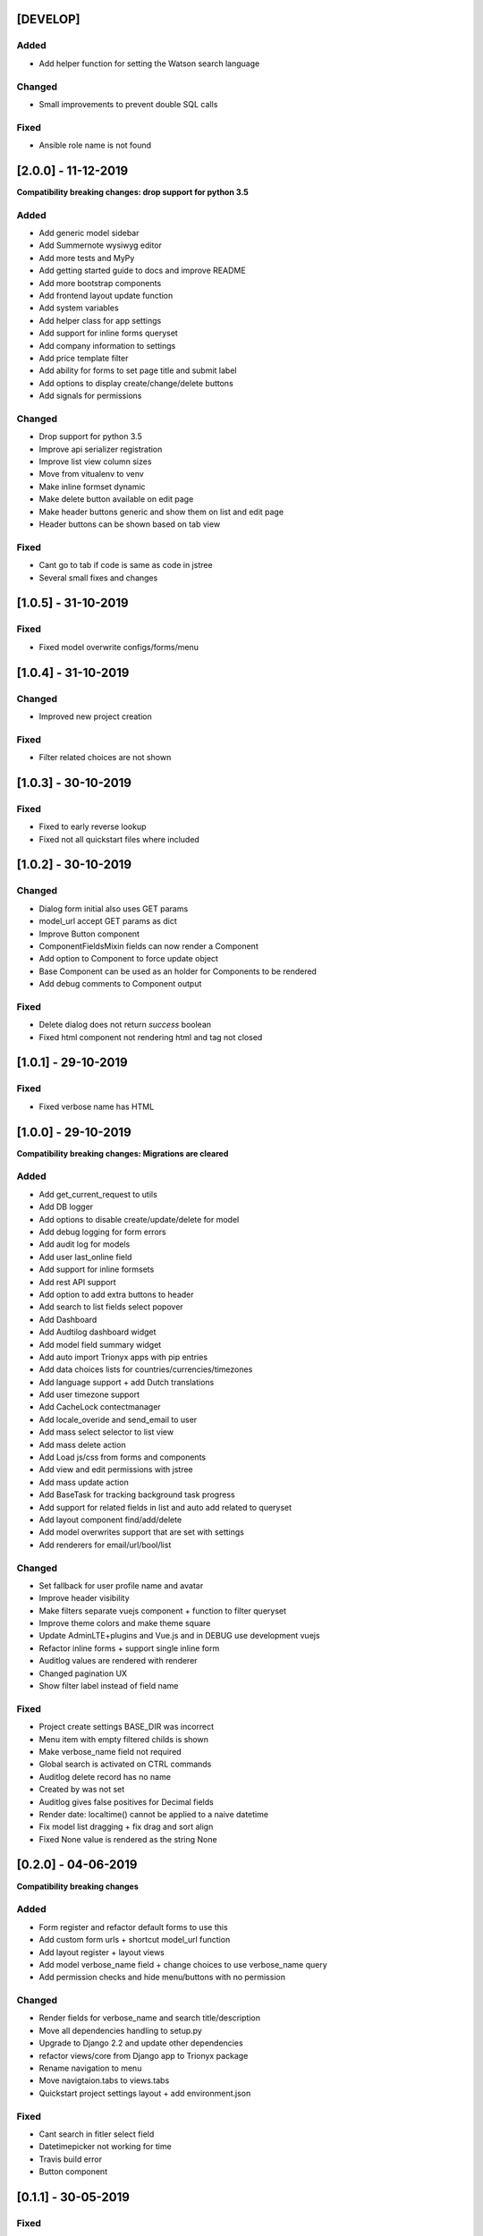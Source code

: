 [DEVELOP]
---------
Added
~~~~~
- Add helper function for setting the Watson search language

Changed
~~~~~~~
- Small improvements to prevent double SQL calls

Fixed
~~~~~
- Ansible role name is not found


[2.0.0] - 11-12-2019
--------------------

**Compatibility breaking changes: drop support for python 3.5**

Added
~~~~~
- Add generic model sidebar
- Add Summernote wysiwyg editor
- Add more tests and MyPy
- Add getting started guide to docs and improve README
- Add more bootstrap components
- Add frontend layout update function
- Add system variables
- Add helper class for app settings
- Add support for inline forms queryset
- Add company information to settings
- Add price template filter
- Add ability for forms to set page title and submit label
- Add options to display create/change/delete buttons
- Add signals for permissions

Changed
~~~~~~~
- Drop support for python 3.5
- Improve api serializer registration
- Improve list view column sizes
- Move from vitualenv to venv
- Make inline formset dynamic
- Make delete button available on edit page
- Make header buttons generic and show them on list and edit page
- Header buttons can be shown based on tab view 

Fixed
~~~~~
- Cant go to tab if code is same as code in jstree
- Several small fixes and changes


[1.0.5] - 31-10-2019
--------------------
Fixed
~~~~~
- Fixed model overwrite configs/forms/menu


[1.0.4] - 31-10-2019
--------------------

Changed
~~~~~~~
- Improved new project creation

Fixed
~~~~~
- Filter related choices are not shown


[1.0.3] - 30-10-2019
--------------------
Fixed
~~~~~
- Fixed to early reverse lookup
- Fixed not all quickstart files where included


[1.0.2] - 30-10-2019
--------------------
Changed
~~~~~~~
- Dialog form initial also uses GET params
- model_url accept GET params as dict
- Improve Button component
- ComponentFieldsMixin fields can now render a Component
- Add option to Component to force update object
- Base Component can be used as an holder for Components to be rendered
- Add debug comments to Component output

Fixed
~~~~~
- Delete dialog does not return `success` boolean
- Fixed html component not rendering html and tag not closed


[1.0.1] - 29-10-2019
--------------------
Fixed
~~~~~
- Fixed verbose name has HTML


[1.0.0] - 29-10-2019
--------------------

**Compatibility breaking changes: Migrations are cleared**

Added
~~~~~
- Add get_current_request to utils
- Add DB logger
- Add options to disable create/update/delete for model
- Add debug logging for form errors
- Add audit log for models
- Add user last_online field
- Add support for inline formsets
- Add rest API support
- Add option to add extra buttons to header
- Add search to list fields select popover
- Add Dashboard
- Add Audtilog dashboard widget
- Add model field summary widget
- Add auto import Trionyx apps with pip entries
- Add data choices lists for countries/currencies/timezones
- Add language support + add Dutch translations
- Add user timezone support
- Add CacheLock contectmanager
- Add locale_overide and send_email to user
- Add mass select selector to list view
- Add mass delete action
- Add Load js/css from forms and components
- Add view and edit permissions with jstree
- Add mass update action
- Add BaseTask for tracking background task progress
- Add support for related fields in list and auto add related to queryset
- Add layout component find/add/delete
- Add model overwrites support that are set with settings
- Add renderers for email/url/bool/list

Changed
~~~~~~~
- Set fallback for user profile name and avatar
- Improve header visibility
- Make filters separate vuejs component + function to filter queryset
- Improve theme colors and make theme square
- Update AdminLTE+plugins and Vue.js and in DEBUG use development vuejs
- Refactor inline forms + support single inline form
- Auditlog values are rendered with renderer
- Changed pagination UX
- Show filter label instead of field name

Fixed
~~~~~
- Project create settings BASE_DIR was incorrect
- Menu item with empty filtered childs is shown
- Make verbose_name field not required
- Global search is activated on CTRL commands
- Auditlog delete record has no name
- Created by was not set
- Auditlog gives false positives for Decimal fields
- Render date: localtime() cannot be applied to a naive datetime
- Fix model list dragging + fix drag and sort align
- Fixed None value is rendered as the string None

[0.2.0] - 04-06-2019
--------------------

**Compatibility breaking changes**

Added
~~~~~
- Form register and refactor default forms to use this
- Add custom form urls + shortcut model_url function
- Add layout register + layout views
- Add model verbose_name field + change choices to use verbose_name query
- Add permission checks and hide menu/buttons with no permission

Changed
~~~~~~~
- Render fields for verbose_name and search title/description
- Move all dependencies handling to setup.py
- Upgrade to Django 2.2 and update other dependencies
- refactor views/core from Django app to Trionyx package
- Rename navigation to menu
- Move navigtaion.tabs to views.tabs
- Quickstart project settings layout + add environment.json

Fixed
~~~~~
- Cant search in fitler select field
- Datetimepicker not working for time
- Travis build error
- Button component


[0.1.1] - 30-05-2019
--------------------
Fixed
~~~~~
- Search for not indexed models
- Lint errors


[0.1.0] - 30-05-2019
--------------------
Added
~~~~~
- Global search
- Add filters to model list page
- Set default form layouts for fields

Changed
~~~~~~~
- Search for not indexed models

Fixed
~~~~~
- Make datepicker work with locale input format
- On menu hover resize header 
- Keep menu state after page refresh
- Search for not indexed models